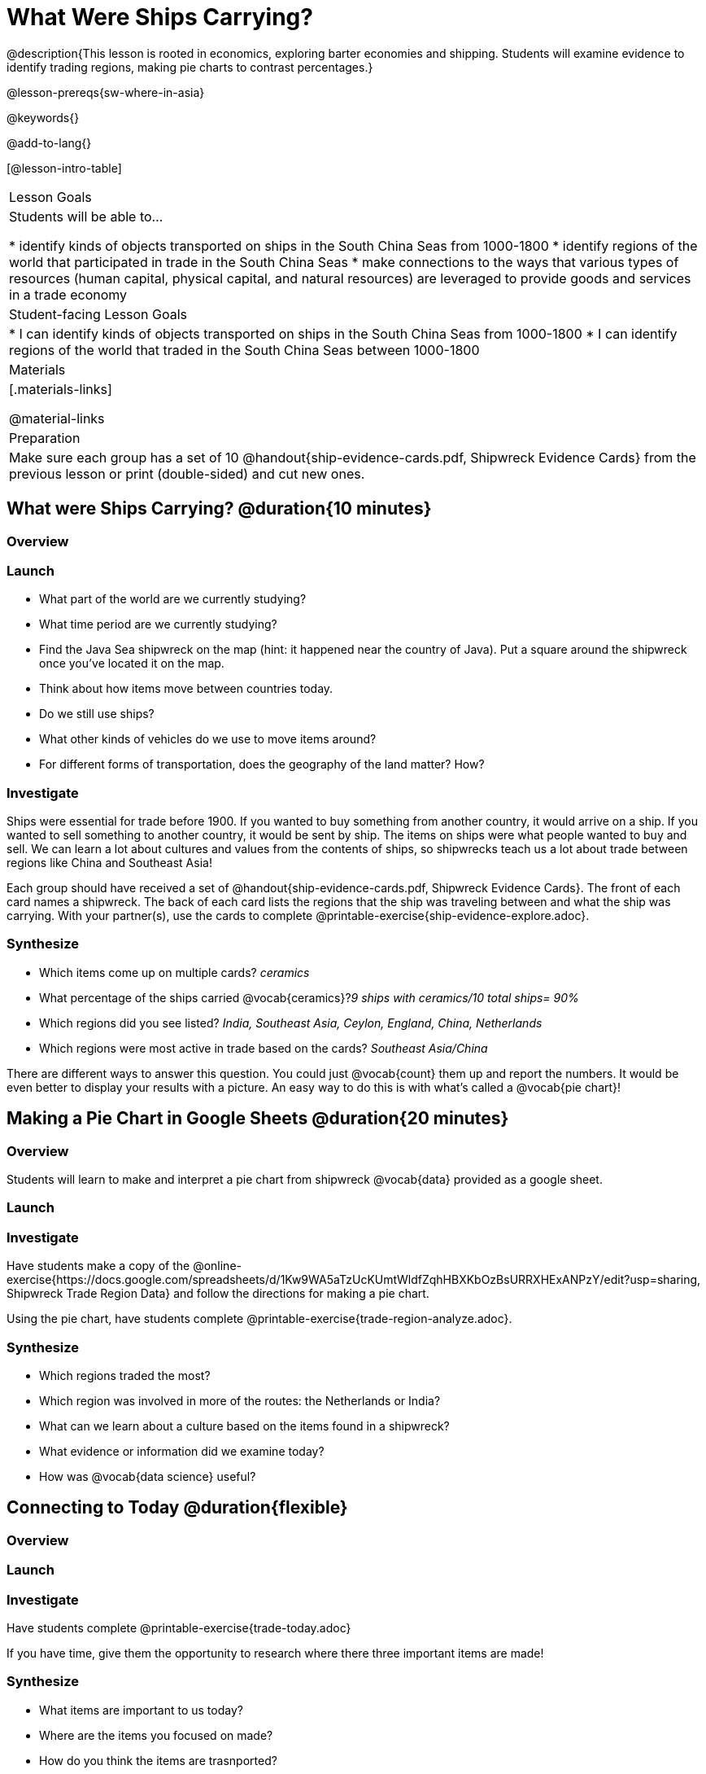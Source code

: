 = What Were Ships Carrying?

@description{This lesson is rooted in economics, exploring barter economies and shipping. Students will examine evidence to identify trading regions, making pie charts to contrast percentages.}

@lesson-prereqs{sw-where-in-asia}

@keywords{}

@add-to-lang{}

[@lesson-intro-table]
|===

| Lesson Goals
| Students will be able to...

* identify kinds of objects transported on ships in the South China Seas from 1000-1800
* identify regions of the world that participated in trade in the South China Seas
* make connections to the ways that various types of resources (human capital, physical capital,
and natural resources) are leveraged to provide goods and services in a trade economy

| Student-facing Lesson Goals
|

* I can identify kinds of objects transported on ships in the South China Seas from 1000-1800
* I can identify regions of the world that traded in the South China Seas between 1000-1800

| Materials
|[.materials-links]

@material-links

| Preparation
| Make sure each group has a set of 10 @handout{ship-evidence-cards.pdf, Shipwreck Evidence Cards} from the previous lesson or print (double-sided) and cut new ones.

|===

== What were Ships Carrying? @duration{10 minutes}

=== Overview

=== Launch

* What part of the world are we currently studying?
* What time period are we currently studying?
* Find the Java Sea shipwreck on the map (hint: it happened near the country of Java). Put a square around the shipwreck once you’ve located it on the map.
* Think about how items move between countries today.
* Do we still use ships?
* What other kinds of vehicles do we use to move items around?
* For different forms of transportation, does the geography of the land matter? How?

=== Investigate

Ships were essential for trade before 1900. If you wanted to buy something from another country, it would arrive on a ship. If you wanted to sell something to another country, it would be sent by ship. The items on ships were what people wanted to buy and sell. We can learn a lot about cultures and values from the contents of ships, so shipwrecks teach us a lot about trade between regions like China and Southeast Asia!

[.lesson-instruction]
Each group should have received a set of @handout{ship-evidence-cards.pdf, Shipwreck Evidence Cards}. The front of each card names a shipwreck. The back of each card lists the regions that the ship was traveling between and what the ship was carrying. With your partner(s), use the cards to complete @printable-exercise{ship-evidence-explore.adoc}.

=== Synthesize

* Which items come up on multiple cards? _ceramics_
* What percentage of the ships carried @vocab{ceramics}?_9 ships with ceramics/10 total ships= 90%_
* Which regions did you see listed? _India, Southeast Asia, Ceylon, England, China, Netherlands_
* Which regions were most active in trade based on the cards? _Southeast Asia/China_

There are different ways to answer this question. You could just @vocab{count} them up and report the numbers. It would be even better to display your results with a picture. An easy way to do this is with what’s called a @vocab{pie chart}!

== Making a Pie Chart in Google Sheets @duration{20 minutes}

=== Overview

Students will learn to make and interpret a pie chart from shipwreck @vocab{data} provided as a google sheet.

=== Launch

=== Investigate

Have students make a copy of the @online-exercise{https://docs.google.com/spreadsheets/d/1Kw9WA5aTzUcKUmtWldfZqhHBXKbOzBsURRXHExANPzY/edit?usp=sharing, Shipwreck Trade Region Data} and follow the directions for making a pie chart.

Using the pie chart, have students complete @printable-exercise{trade-region-analyze.adoc}.

=== Synthesize

* Which regions traded the most?
* Which region was involved in more of the routes: the Netherlands or India?
* What can we learn about a culture based on the items found in a shipwreck?
* What evidence or information did we examine today?
* How was @vocab{data science} useful?

== Connecting to Today @duration{flexible}

=== Overview

=== Launch

=== Investigate

Have students complete @printable-exercise{trade-today.adoc}

If you have time, give them the opportunity to research where there three important items are made!

=== Synthesize

* What items are important to us today?
* Where are the items you focused on made?
* How do you think the items are trasnported?
* What are some advantages and disadvantages of importing products from other countries?

@vspace{3ex}

Other vocab associated with the KIPP version of this lesson that does not appear in the body of the lesson plan:

* @vocab{Variable}
* @vocab{quantitative variable}
* @vocab{categorical variable}
* @vocab{proportion}


